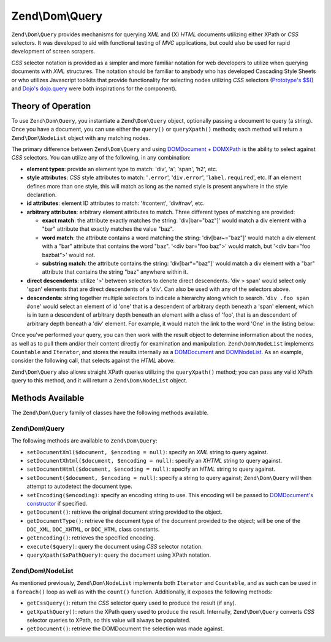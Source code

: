.. _zend.dom.query:

Zend\\Dom\\Query
================

``Zend\Dom\Query`` provides mechanisms for querying *XML* and (X) *HTML* documents utilizing either XPath or *CSS* selectors. It was developed to aid with functional testing of *MVC* applications, but could also be used for rapid development of screen scrapers.

*CSS* selector notation is provided as a simpler and more familiar notation for web developers to utilize when querying documents with *XML* structures. The notation should be familiar to anybody who has developed Cascading Style Sheets or who utilizes Javascript toolkits that provide functionality for selecting nodes utilizing *CSS* selectors (`Prototype's $$()`_ and `Dojo's dojo.query`_ were both inspirations for the component).

.. _zend.dom.query.operation:

Theory of Operation
-------------------

To use ``Zend\Dom\Query``, you instantiate a ``Zend\Dom\Query`` object, optionally passing a document to query (a string). Once you have a document, you can use either the ``query()`` or ``queryXpath()`` methods; each method will return a ``Zend\Dom\NodeList`` object with any matching nodes.

The primary difference between ``Zend\Dom\Query`` and using `DOMDocument`_ + `DOMXPath`_ is the ability to select against *CSS* selectors. You can utilize any of the following, in any combination:

- **element types**: provide an element type to match: 'div', 'a', 'span', 'h2', etc.

- **style attributes**: *CSS* style attributes to match: '``.error``', '``div.error``', '``label.required``', etc. If an element defines more than one style, this will match as long as the named style is present anywhere in the style declaration.

- **id attributes**: element ID attributes to match: '#content', 'div#nav', etc.

- **arbitrary attributes**: arbitrary element attributes to match. Three different types of matching are provided:

  - **exact match**: the attribute exactly matches the string: 'div[bar="baz"]' would match a div element with a "bar" attribute that exactly matches the value "baz".

  - **word match**: the attribute contains a word matching the string: 'div[bar~="baz"]' would match a div element with a "bar" attribute that contains the word "baz". '<div bar="foo baz">' would match, but '<div bar="foo bazbat">' would not.

  - **substring match**: the attribute contains the string: 'div[bar*="baz"]' would match a div element with a "bar" attribute that contains the string "baz" anywhere within it.

- **direct descendents**: utilize '>' between selectors to denote direct descendents. 'div > span' would select only 'span' elements that are direct descendents of a 'div'. Can also be used with any of the selectors above.

- **descendents**: string together multiple selectors to indicate a hierarchy along which to search. '``div .foo span #one``' would select an element of id 'one' that is a descendent of arbitrary depth beneath a 'span' element, which is in turn a descendent of arbitrary depth beneath an element with a class of 'foo', that is an descendent of arbitrary depth beneath a 'div' element. For example, it would match the link to the word 'One' in the listing below:

  .. code-block:: html
     :linenos:

     <div>
     <table>
         <tr>
             <td class="foo">
                 <div>
                     Lorem ipsum <span class="bar">
                         <a href="/foo/bar" id="one">One</a>
                         <a href="/foo/baz" id="two">Two</a>
                         <a href="/foo/bat" id="three">Three</a>
                         <a href="/foo/bla" id="four">Four</a>
                     </span>
                 </div>
             </td>
         </tr>
     </table>
     </div>

Once you've performed your query, you can then work with the result object to determine information about the nodes, as well as to pull them and/or their content directly for examination and manipulation. ``Zend\Dom\NodeList`` implements ``Countable`` and ``Iterator``, and stores the results internally as a `DOMDocument`_ and `DOMNodeList`_. As an example, consider the following call, that selects against the *HTML* above:

.. code-block:: php
   :linenos:

   use Zend\Dom\Query;

   $dom = new Query($html);
   $results = $dom->query('.foo .bar a');

   $count = count($results); // get number of matches: 4
   foreach ($results as $result) {
       // $result is a DOMElement
   }

``Zend\Dom\Query`` also allows straight XPath queries utilizing the ``queryXpath()`` method; you can pass any valid XPath query to this method, and it will return a ``Zend\Dom\NodeList`` object.

.. _zend.dom.query.methods:

Methods Available
-----------------

The ``Zend\Dom\Query`` family of classes have the following methods available.

.. _zend.dom.query.methods.zenddomquery:

Zend\\Dom\\Query
^^^^^^^^^^^^^^^^

The following methods are available to ``Zend\Dom\Query``:

- ``setDocumentXml($document, $encoding = null)``: specify an *XML* string to query against.

- ``setDocumentXhtml($document, $encoding = null)``: specify an *XHTML* string to query against.

- ``setDocumentHtml($document, $encoding = null)``: specify an *HTML* string to query against.

- ``setDocument($document, $encoding = null)``: specify a string to query against; ``Zend\Dom\Query`` will then attempt to autodetect the document type.

- ``setEncoding($encoding)``: specify an encoding string to use. This encoding will be passed to `DOMDocument's constructor`_ if specified.

- ``getDocument()``: retrieve the original document string provided to the object.

- ``getDocumentType()``: retrieve the document type of the document provided to the object; will be one of the ``DOC_XML``, ``DOC_XHTML``, or ``DOC_HTML`` class constants.

- ``getEncoding()``: retrieves the specified encoding.

- ``execute($query)``: query the document using *CSS* selector notation.

- ``queryXpath($xPathQuery)``: query the document using XPath notation.

.. _zend.dom.query.methods.zenddomnodelist:

Zend\\Dom\\NodeList
^^^^^^^^^^^^^^^^^^^

As mentioned previously, ``Zend\Dom\NodeList`` implements both ``Iterator`` and ``Countable``, and as such can be used in a ``foreach()`` loop as well as with the ``count()`` function. Additionally, it exposes the following methods:

- ``getCssQuery()``: return the *CSS* selector query used to produce the result (if any).

- ``getXpathQuery()``: return the XPath query used to produce the result. Internally, ``Zend\Dom\Query`` converts *CSS* selector queries to XPath, so this value will always be populated.

- ``getDocument()``: retrieve the DOMDocument the selection was made against.



.. _`Prototype's $$()`: http://prototypejs.org/api/utility/dollar-dollar
.. _`Dojo's dojo.query`: http://api.dojotoolkit.org/jsdoc/dojo/HEAD/dojo.query
.. _`DOMDocument`: http://php.net/domdocument
.. _`DOMXPath`: http://php.net/domxpath
.. _`DOMNodeList`: http://php.net/domnodelist
.. _`DOMDocument's constructor`: http://php.net/domdocument.construct
